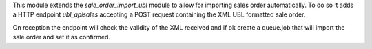 This module extends the `sale_order_import_ubl` module to allow for importing sales order automatically.
To do so it adds a HTTP endpoint `ubl_api\sales` accepting a POST request containing the XML UBL formatted sale order.

On reception the endpoint will check the validity of the XML received and if ok create a queue.job that will import the sale.order and set it as confirmed.
